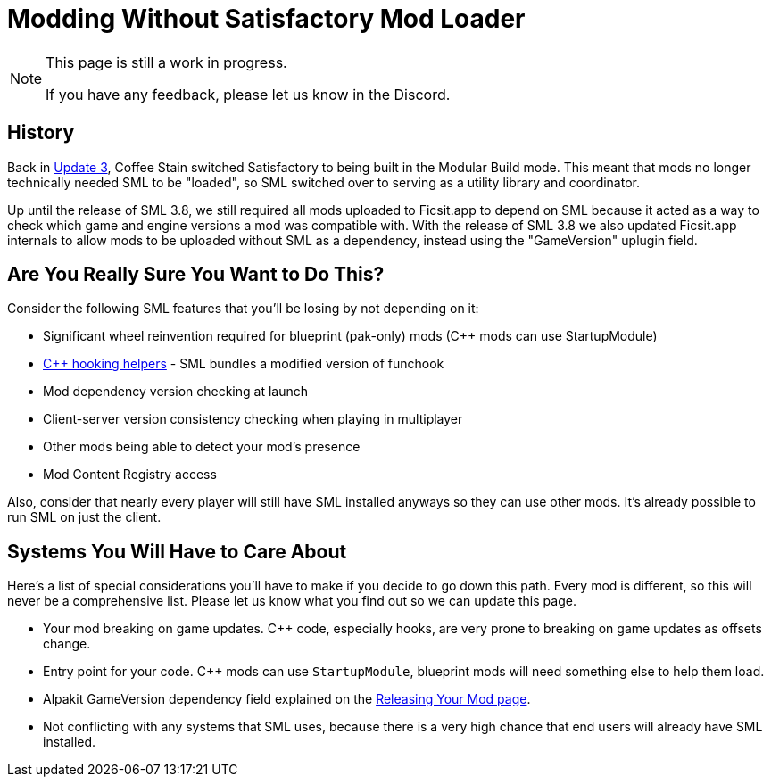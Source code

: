 = Modding Without Satisfactory Mod Loader

[NOTE]
====
This page is still a work in progress.

If you have any feedback, please let us know in the Discord.
====

== History

Back in https://satisfactory.wiki.gg/wiki/Patch_0.3.8.9[Update 3],
Coffee Stain switched Satisfactory to being built in the Modular Build mode.
This meant that mods no longer technically needed SML to be "loaded",
so SML switched over to serving as a utility library and coordinator.

Up until the release of SML 3.8, we still required all mods uploaded to Ficsit.app to depend on SML
because it acted as a way to check which game and engine versions a mod was compatible with.
With the release of SML 3.8 we also updated Ficsit.app internals to allow mods to be uploaded without SML as a dependency,
instead using the "GameVersion" uplugin field.

[id="AreYouSure"]
== Are You Really Sure You Want to Do This?

Consider the following SML features that you'll be losing by not depending on it:

- Significant wheel reinvention required for blueprint (pak-only) mods ({cpp} mods can use StartupModule)
- xref:Development/Cpp/hooking.adoc[{cpp} hooking helpers] - SML bundles a modified version of funchook
- Mod dependency version checking at launch
- Client-server version consistency checking when playing in multiplayer
- Other mods being able to detect your mod's presence
- Mod Content Registry access

Also, consider that nearly every player will still have SML installed anyways so they can use other mods.
It's already possible to run SML on just the client.

== Systems You Will Have to Care About

Here's a list of special considerations you'll have to make if you decide to go down this path.
Every mod is different, so this will never be a comprehensive list.
Please let us know what you find out so we can update this page.

- Your mod breaking on game updates. {cpp} code, especially hooks, are very prone to breaking on game updates as offsets change.
- Entry point for your code. {cpp} mods can use `StartupModule`, blueprint mods will need something else to help them load.
- Alpakit GameVersion dependency field explained on the xref:Development/BeginnersGuide/ReleaseMod.adoc#_special_fields[Releasing Your Mod page].
- Not conflicting with any systems that SML uses, because there is a very high chance that end users will already have SML installed.
